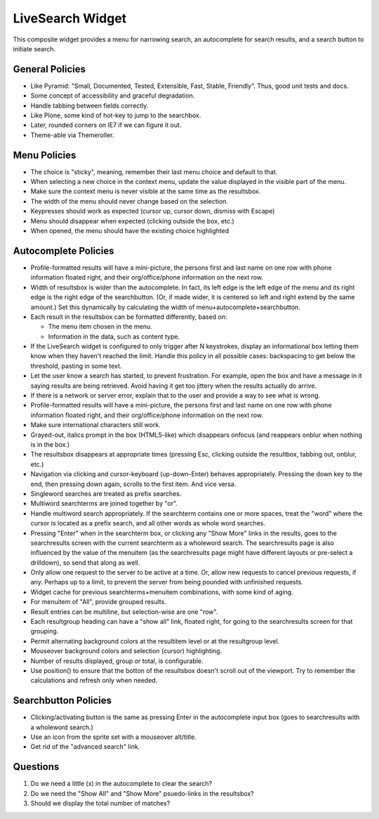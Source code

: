 =================
LiveSearch Widget
=================

This composite widget provides a menu for narrowing search, an
autocomplete for search results, and a search button to initiate
search.

General Policies
================

- Like Pyramid: "Small, Documented, Tested, Extensible, Fast, Stable,
  Friendly".  Thus, good unit tests and docs.

- Some concept of accessibility and graceful degradation.

- Handle tabbing between fields correctly.

- Like Plone, some kind of hot-key to jump to the searchbox.

- Later, rounded corners on IE7 if we can figure it out.

- Theme-able via Themeroller.


Menu Policies
=============

- The choice is "sticky", meaning, remember their last menu choice and
  default to that.

- When selecting a new choice in the context menu, update the value
  displayed in the visible part of the menu.

- Make sure the context menu is never visible at the same time as the
  resultsbox.

- The width of the menu should never change based on the selection.

- Keypresses should work as expected (cursor up, cursor down, dismiss
  with Escape)

- Menu should disappear when expected (clicking outside the box, etc.)

- When opened, the menu should have the existing choice highlighted

Autocomplete Policies
=====================

- Profile-formatted results will have a mini-picture, the persons
  first and last name on one row with phone information floated right,
  and their org/office/phone information on the next row.

- Width of resultsbox is wider than the autocomplete.  In fact, its
  left edge is the left edge of the menu and its right edge is the
  right edge of the searchbutton.  (Or, if made wider, it is centered
  so left and right extend by the same amount.)  Set this dynamically
  by calculating the width of menu+autocomplete+searchbutton.

- Each result in the resultsbox can be formatted differently, based on:

  - The menu item chosen in the menu.

  - Information in the data, such as content type.

- If the LiveSearch widget is configured to only trigger after N
  keystrokes, display an informational box letting them know when they
  haven't reached the limit.  Handle this policy in all possible
  cases: backspacing to get below the threshold, pasting in some text.

- Let the user know a search has started, to prevent frustration.  For
  example, open the box and have a message in it saying results are
  being retrieved.  Avoid having it get too jittery when the results
  actually do arrive.

- If there is a network or server error, explain that to the user and
  provide a way to see what is wrong.

- Profile-formatted results will have a mini-picture, the persons
  first and last name on one row with phone information floated right,
  and their org/office/phone information on the next row.

- Make sure international characters still work.

- Grayed-out, italics prompt in the box (HTML5-like) which disappears
  onfocus (and reappears onblur when nothing is in the box.)

- The resultsbox disappears at appropriate times (pressing Esc,
  clicking outside the resultbox, tabbing out, onblur, etc.)

- Navigation via clicking and cursor-keyboard (up-down-Enter) behaves
  appropriately.  Pressing the down key to the end, then pressing down
  again, scrolls to the first item.  And vice versa.

- Singleword searches are treated as prefix searches.

- Multiword searchterms are joined together by "or".

- Handle multiword search appropriately.  If the searchterm contains
  one or more spaces, treat the "word" where the cursor is located as
  a prefix search, and all other words as whole word searches.

- Pressing "Enter" when in the searchterm box, or clicking any "Show
  More" links in the results, goes to the searchresults screen with
  the current searchterm as a wholeword search.  The searchresults
  page is also influenced by the value of the menuitem (as the
  searchresults page might have different layouts or pre-select a
  drilldown), so send that along as well.

- Only allow one request to the server to be active at a time.  Or,
  allow new requests to cancel previous requests, if any.  Perhaps up
  to a limit, to prevent the server from being pounded with unfinished
  requests.

- Widget cache for previous searchterms+menuitem combinations, with
  some kind of aging.

- For menuitem of "All", provide grouped results.

- Result entries can be multiline, but selection-wise are one "row".

- Each resultgroup heading can have a "show all" link, floated right,
  for going to the searchresults screen for that grouping.

- Permit alternating background colors at the resultitem level or at
  the resultgroup level.

- Mouseover background colors and selection (cursor) highlighting.

- Number of results displayed, group or total, is configurable.

- Use position() to ensure that the botton of the resultsbox doesn't
  scroll out of the viewport.  Try to remember the calculations and
  refresh only when needed.

Searchbutton Policies
=====================

- Clicking/activating button is the same as pressing Enter in the
  autocomplete input box (goes to searchresults with a wholeword
  search.)

- Use an icon from the sprite set with a mouseover alt/title.

- Get rid of the "advanced search" link.

Questions
=========

#. Do we need a little (x) in the autocomplete to clear the search?

#. Do we need the "Show All" and "Show More" psuedo-links in the
   resultsbox?

#. Should we display the total number of matches?

